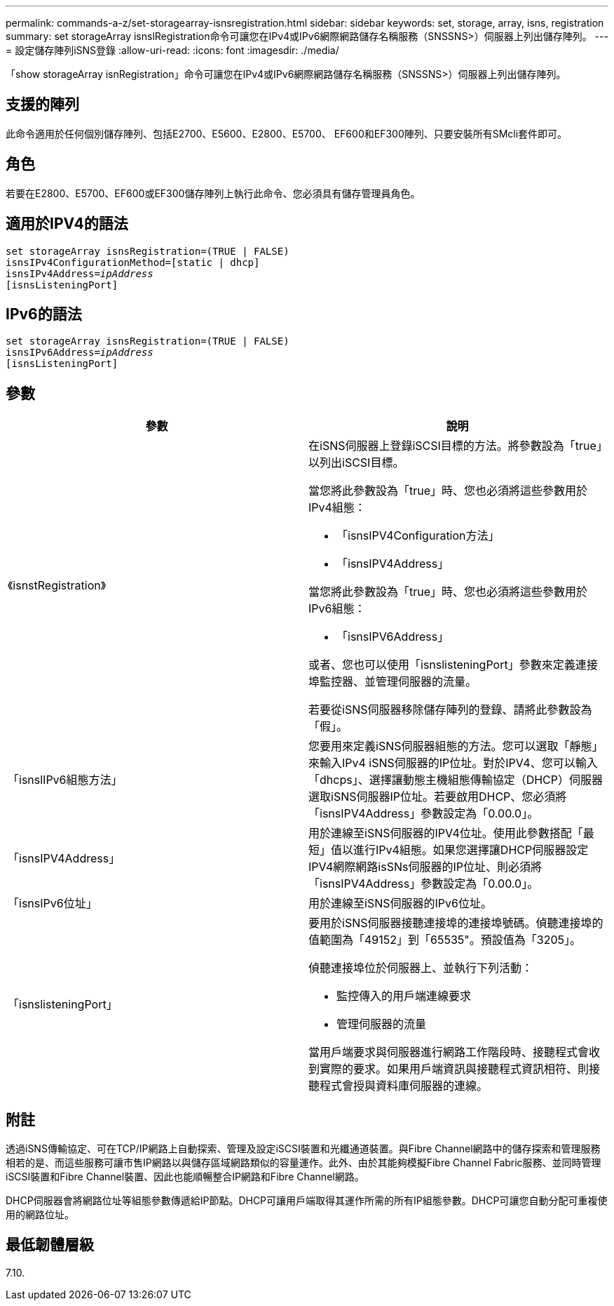 ---
permalink: commands-a-z/set-storagearray-isnsregistration.html 
sidebar: sidebar 
keywords: set, storage, array, isns, registration 
summary: set storageArray isnslRegistration命令可讓您在IPv4或IPv6網際網路儲存名稱服務（SNSSNS>）伺服器上列出儲存陣列。 
---
= 設定儲存陣列iSNS登錄
:allow-uri-read: 
:icons: font
:imagesdir: ./media/


[role="lead"]
「show storageArray isnRegistration」命令可讓您在IPv4或IPv6網際網路儲存名稱服務（SNSSNS>）伺服器上列出儲存陣列。



== 支援的陣列

此命令適用於任何個別儲存陣列、包括E2700、E5600、E2800、E5700、 EF600和EF300陣列、只要安裝所有SMcli套件即可。



== 角色

若要在E2800、E5700、EF600或EF300儲存陣列上執行此命令、您必須具有儲存管理員角色。



== 適用於IPV4的語法

[listing, subs="+macros"]
----
set storageArray isnsRegistration=(TRUE | FALSE)
isnsIPv4ConfigurationMethod=[static | dhcp]
isnsIPv4Address=pass:quotes[_ipAddress_]
[isnsListeningPort]
----


== IPv6的語法

[listing, subs="+macros"]
----
set storageArray isnsRegistration=(TRUE | FALSE)
isnsIPv6Address=pass:quotes[_ipAddress_]
[isnsListeningPort]
----


== 參數

[cols="2*"]
|===
| 參數 | 說明 


 a| 
《isnstRegistration》
 a| 
在iSNS伺服器上登錄iSCSI目標的方法。將參數設為「true」以列出iSCSI目標。

當您將此參數設為「true」時、您也必須將這些參數用於IPv4組態：

* 「isnsIPV4Configuration方法」
* 「isnsIPV4Address」


當您將此參數設為「true」時、您也必須將這些參數用於IPv6組態：

* 「isnsIPV6Address」


或者、您也可以使用「isnslisteningPort」參數來定義連接埠監控器、並管理伺服器的流量。

若要從iSNS伺服器移除儲存陣列的登錄、請將此參數設為「假」。



 a| 
「isnslIPv6組態方法」
 a| 
您要用來定義iSNS伺服器組態的方法。您可以選取「靜態」來輸入IPv4 iSNS伺服器的IP位址。對於IPV4、您可以輸入「dhcps」、選擇讓動態主機組態傳輸協定（DHCP）伺服器選取iSNS伺服器IP位址。若要啟用DHCP、您必須將「isnsIPV4Address」參數設定為「0.00.0」。



 a| 
「isnsIPV4Address」
 a| 
用於連線至iSNS伺服器的IPV4位址。使用此參數搭配「最短」值以進行IPv4組態。如果您選擇讓DHCP伺服器設定IPV4網際網路isSNs伺服器的IP位址、則必須將「isnsIPV4Address」參數設定為「0.00.0」。



 a| 
「isnsIPv6位址」
 a| 
用於連線至iSNS伺服器的IPv6位址。



 a| 
「isnslisteningPort」
 a| 
要用於iSNS伺服器接聽連接埠的連接埠號碼。偵聽連接埠的值範圍為「49152」到「65535"。預設值為「3205」。

偵聽連接埠位於伺服器上、並執行下列活動：

* 監控傳入的用戶端連線要求
* 管理伺服器的流量


當用戶端要求與伺服器進行網路工作階段時、接聽程式會收到實際的要求。如果用戶端資訊與接聽程式資訊相符、則接聽程式會授與資料庫伺服器的連線。

|===


== 附註

透過iSNS傳輸協定、可在TCP/IP網路上自動探索、管理及設定iSCSI裝置和光纖通道裝置。與Fibre Channel網路中的儲存探索和管理服務相若的是、而這些服務可讓市售IP網路以與儲存區域網路類似的容量運作。此外、由於其能夠模擬Fibre Channel Fabric服務、並同時管理iSCSI裝置和Fibre Channel裝置、因此也能順暢整合IP網路和Fibre Channel網路。

DHCP伺服器會將網路位址等組態參數傳遞給IP節點。DHCP可讓用戶端取得其運作所需的所有IP組態參數。DHCP可讓您自動分配可重複使用的網路位址。



== 最低韌體層級

7.10.
